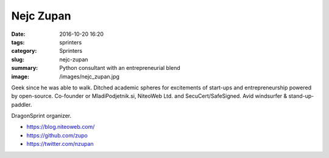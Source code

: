 Nejc Zupan
##########

:date: 2016-10-20 16:20
:tags: sprinters
:category: Sprinters
:slug: nejc-zupan
:summary: Python consultant with an entrepreneurial blend
:image: /images/nejc_zupan.jpg

Geek since he was able to walk. Ditched academic spheres for excitements of start-ups and entrepreneurship powered by open-source. Co-founder or MladiPodjetnik.si, NiteoWeb Ltd. and SecuCert/SafeSigned. Avid windsurfer & stand-up-paddler.

DragonSprint organizer.

* https://blog.niteoweb.com/
* https://github.com/zupo
* https://twitter.com/nzupan
